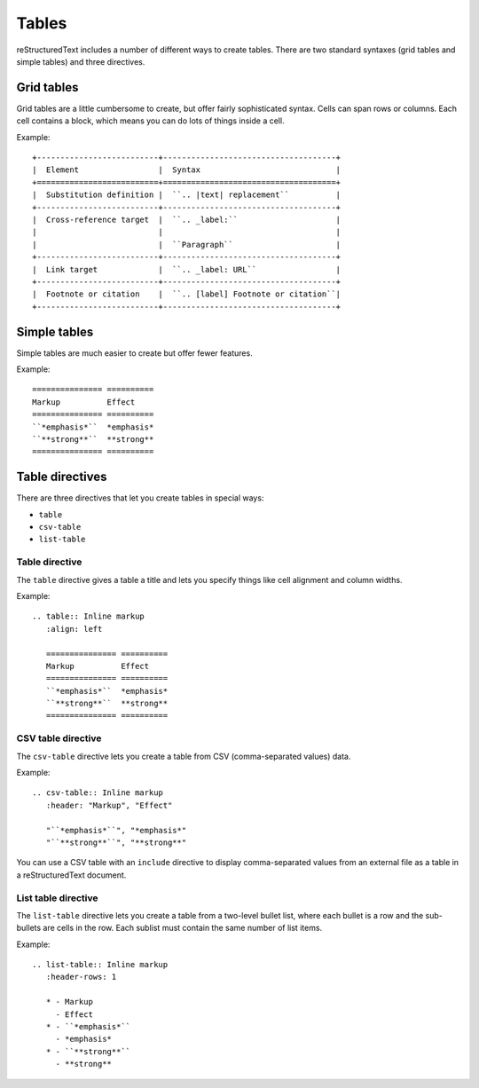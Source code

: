 Tables
======

reStructuredText includes a number of different ways to create tables.
There are two standard syntaxes (grid tables and simple tables) and three directives.

Grid tables
--------------

Grid tables are a little cumbersome to create, but offer fairly sophisticated
syntax. Cells can span rows or columns. Each cell contains
a block, which means you can do lots of things inside a cell.

Example:

::

    +--------------------------+-------------------------------------+
    |  Element                 |  Syntax                             |
    +==========================+=====================================+
    |  Substitution definition |  ``.. |text| replacement``          |
    +--------------------------+-------------------------------------+
    |  Cross-reference target  |  ``.. _label:``                     |
    |                          |                                     |
    |                          |  ``Paragraph``                      |
    +--------------------------+-------------------------------------+
    |  Link target             |  ``.. _label: URL``                 |
    +--------------------------+-------------------------------------+
    |  Footnote or citation    |  ``.. [label] Footnote or citation``|
    +--------------------------+-------------------------------------+

Simple tables
--------------

Simple tables are much easier to create but offer fewer features.

Example:

::

    =============== ==========
    Markup          Effect
    =============== ==========
    ``*emphasis*``  *emphasis*
    ``**strong**``  **strong**
    =============== ==========

Table directives
----------------

There are three directives that let you create tables in special ways:

* ``table``
* ``csv-table``
* ``list-table``

Table directive
^^^^^^^^^^^^^^^

The ``table`` directive gives a table a title and lets you specify things like
cell alignment and column widths.

Example:

::

    .. table:: Inline markup
       :align: left

       =============== ==========
       Markup          Effect
       =============== ==========
       ``*emphasis*``  *emphasis*
       ``**strong**``  **strong**
       =============== ==========

CSV table directive
^^^^^^^^^^^^^^^^^^^

The ``csv-table`` directive lets you create a table from CSV (comma-separated values) data.

Example:

::

    .. csv-table:: Inline markup
       :header: "Markup", "Effect"

       "``*emphasis*``", "*emphasis*"
       "``**strong**``", "**strong**"

You can use a CSV table with an ``include`` directive to display comma-separated
values from an external file as a table in a reStructuredText document.

List table directive
^^^^^^^^^^^^^^^^^^^^

The ``list-table`` directive lets you create a table from a two-level bullet list, where each bullet is a row and the sub-bullets are cells in the row. Each sublist must contain the same number of list items.

Example:

::

    .. list-table:: Inline markup
       :header-rows: 1

       * - Markup
         - Effect
       * - ``*emphasis*``
         - *emphasis*
       * - ``**strong**``
         - **strong**
